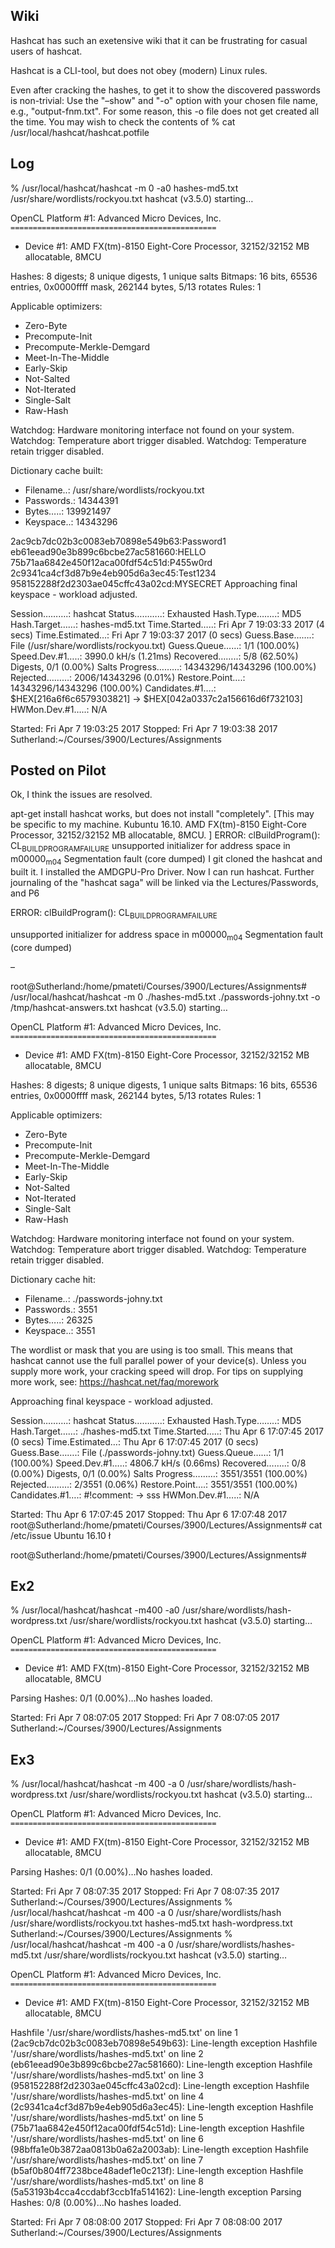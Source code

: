 ** Wiki

Hashcat has such an exetensive wiki that it can be frustrating for
casual users of hashcat.

Hashcat is a CLI-tool, but does not obey (modern)
Linux rules.

Even after cracking the hashes, to get it to show the discovered
passwords is non-trivial: Use the "--show" and "-o" option with your
chosen file name, e.g., "output-fnm.txt".  For some reason, this -o
file does not get created all the time.  You may wish to check the
contents of % cat /usr/local/hashcat/hashcat.potfile

** Log

% /usr/local/hashcat/hashcat -m 0 -a0 hashes-md5.txt /usr/share/wordlists/rockyou.txt 
hashcat (v3.5.0) starting...

OpenCL Platform #1: Advanced Micro Devices, Inc.
================================================
 * Device #1: AMD FX(tm)-8150 Eight-Core Processor, 32152/32152 MB allocatable, 8MCU

Hashes: 8 digests; 8 unique digests, 1 unique salts
Bitmaps: 16 bits, 65536 entries, 0x0000ffff mask, 262144 bytes, 5/13 rotates
Rules: 1

Applicable optimizers:
 * Zero-Byte
 * Precompute-Init
 * Precompute-Merkle-Demgard
 * Meet-In-The-Middle
 * Early-Skip
 * Not-Salted
 * Not-Iterated
 * Single-Salt
 * Raw-Hash

Watchdog: Hardware monitoring interface not found on your system.
Watchdog: Temperature abort trigger disabled.
Watchdog: Temperature retain trigger disabled.

Dictionary cache built:
 * Filename..: /usr/share/wordlists/rockyou.txt
 * Passwords.: 14344391
 * Bytes.....: 139921497
 * Keyspace..: 14343296

2ac9cb7dc02b3c0083eb70898e549b63:Password1                
eb61eead90e3b899c6bcbe27ac581660:HELLO                    
75b71aa6842e450f12aca00fdf54c51d:P455w0rd                 
2c9341ca4cf3d87b9e4eb905d6a3ec45:Test1234                 
958152288f2d2303ae045cffc43a02cd:MYSECRET                 
Approaching final keyspace - workload adjusted.           

                                                          
Session..........: hashcat
Status...........: Exhausted
Hash.Type........: MD5
Hash.Target......: hashes-md5.txt
Time.Started.....: Fri Apr  7 19:03:33 2017 (4 secs)
Time.Estimated...: Fri Apr  7 19:03:37 2017 (0 secs)
Guess.Base.......: File (/usr/share/wordlists/rockyou.txt)
Guess.Queue......: 1/1 (100.00%)
Speed.Dev.#1.....:  3990.0 kH/s (1.21ms)
Recovered........: 5/8 (62.50%) Digests, 0/1 (0.00%) Salts
Progress.........: 14343296/14343296 (100.00%)
Rejected.........: 2006/14343296 (0.01%)
Restore.Point....: 14343296/14343296 (100.00%)
Candidates.#1....: $HEX[216a6f6c6579303821] -> $HEX[042a0337c2a156616d6f732103]
HWMon.Dev.#1.....: N/A

Started: Fri Apr  7 19:03:25 2017
Stopped: Fri Apr  7 19:03:38 2017
Sutherland:~/Courses/3900/Lectures/Assignments

** Posted on Pilot

Ok, I think the issues are resolved.

apt-get install hashcat works, but does not install "completely".  
[This may be specific to my machine.  Kubuntu 16.10. AMD FX(tm)-8150 Eight-Core Processor, 32152/32152 MB allocatable, 8MCU.  ]  
ERROR: clBuildProgram(): CL_BUILD_PROGRAM_FAILURE
unsupported initializer for address space in m00000_m04
Segmentation fault (core dumped)
I git cloned the hashcat and built it.
I installed the AMDGPU-Pro Driver.
Now I can run hashcat.
Further journaling of the "hashcat saga" will be linked via the
Lectures/Passwords, and P6


ERROR: clBuildProgram(): CL_BUILD_PROGRAM_FAILURE


unsupported initializer for address space in m00000_m04
Segmentation fault (core dumped)


--

root@Sutherland:/home/pmateti/Courses/3900/Lectures/Assignments# /usr/local/hashcat/hashcat -m 0 ./hashes-md5.txt ./passwords-johny.txt -o /tmp/hashcat-answers.txt
hashcat (v3.5.0) starting...

OpenCL Platform #1: Advanced Micro Devices, Inc.
================================================
 * Device #1: AMD FX(tm)-8150 Eight-Core Processor, 32152/32152 MB allocatable, 8MCU

Hashes: 8 digests; 8 unique digests, 1 unique salts
Bitmaps: 16 bits, 65536 entries, 0x0000ffff mask, 262144 bytes, 5/13 rotates
Rules: 1

Applicable optimizers:
 * Zero-Byte
 * Precompute-Init
 * Precompute-Merkle-Demgard
 * Meet-In-The-Middle
 * Early-Skip
 * Not-Salted
 * Not-Iterated
 * Single-Salt
 * Raw-Hash

Watchdog: Hardware monitoring interface not found on your system.
Watchdog: Temperature abort trigger disabled.
Watchdog: Temperature retain trigger disabled.

Dictionary cache hit:
 * Filename..: ./passwords-johny.txt
 * Passwords.: 3551
 * Bytes.....: 26325
 * Keyspace..: 3551

The wordlist or mask that you are using is too small.
This means that hashcat cannot use the full parallel power of your device(s).
Unless you supply more work, your cracking speed will drop.
For tips on supplying more work, see: https://hashcat.net/faq/morework

Approaching final keyspace - workload adjusted.           

Session..........: hashcat                                
Status...........: Exhausted
Hash.Type........: MD5
Hash.Target......: ./hashes-md5.txt
Time.Started.....: Thu Apr  6 17:07:45 2017 (0 secs)
Time.Estimated...: Thu Apr  6 17:07:45 2017 (0 secs)
Guess.Base.......: File (./passwords-johny.txt)
Guess.Queue......: 1/1 (100.00%)
Speed.Dev.#1.....:  4806.7 kH/s (0.66ms)
Recovered........: 0/8 (0.00%) Digests, 0/1 (0.00%) Salts
Progress.........: 3551/3551 (100.00%)
Rejected.........: 2/3551 (0.06%)
Restore.Point....: 3551/3551 (100.00%)
Candidates.#1....: #!comment: -> sss
HWMon.Dev.#1.....: N/A

Started: Thu Apr  6 17:07:45 2017
Stopped: Thu Apr  6 17:07:48 2017
root@Sutherland:/home/pmateti/Courses/3900/Lectures/Assignments# cat /etc/issue
Ubuntu 16.10 \n \l

root@Sutherland:/home/pmateti/Courses/3900/Lectures/Assignments# 

** Ex2

% /usr/local/hashcat/hashcat -m400 -a0 /usr/share/wordlists/hash-wordpress.txt /usr/share/wordlists/rockyou.txt 
hashcat (v3.5.0) starting...

OpenCL Platform #1: Advanced Micro Devices, Inc.
================================================
 * Device #1: AMD FX(tm)-8150 Eight-Core Processor, 32152/32152 MB allocatable, 8MCU

Parsing Hashes: 0/1 (0.00%)...No hashes loaded.

Started: Fri Apr  7 08:07:05 2017
Stopped: Fri Apr  7 08:07:05 2017
Sutherland:~/Courses/3900/Lectures/Assignments

** Ex3

% /usr/local/hashcat/hashcat -m 400 -a 0 /usr/share/wordlists/hash-wordpress.txt /usr/share/wordlists/rockyou.txt 
hashcat (v3.5.0) starting...

OpenCL Platform #1: Advanced Micro Devices, Inc.
================================================
 * Device #1: AMD FX(tm)-8150 Eight-Core Processor, 32152/32152 MB allocatable, 8MCU

Parsing Hashes: 0/1 (0.00%)...No hashes loaded.

Started: Fri Apr  7 08:07:35 2017
Stopped: Fri Apr  7 08:07:35 2017
Sutherland:~/Courses/3900/Lectures/Assignments
% /usr/local/hashcat/hashcat -m 400 -a 0 /usr/share/wordlists/hash /usr/share/wordlists/rockyou.txt 
hashes-md5.txt      hash-wordpress.txt  
Sutherland:~/Courses/3900/Lectures/Assignments
% /usr/local/hashcat/hashcat -m 400 -a 0 /usr/share/wordlists/hashes-md5.txt /usr/share/wordlists/rockyou.txt 
hashcat (v3.5.0) starting...

OpenCL Platform #1: Advanced Micro Devices, Inc.
================================================
 * Device #1: AMD FX(tm)-8150 Eight-Core Processor, 32152/32152 MB allocatable, 8MCU

Hashfile '/usr/share/wordlists/hashes-md5.txt' on line 1 (2ac9cb7dc02b3c0083eb70898e549b63): Line-length exception
Hashfile '/usr/share/wordlists/hashes-md5.txt' on line 2 (eb61eead90e3b899c6bcbe27ac581660): Line-length exception
Hashfile '/usr/share/wordlists/hashes-md5.txt' on line 3 (958152288f2d2303ae045cffc43a02cd): Line-length exception
Hashfile '/usr/share/wordlists/hashes-md5.txt' on line 4 (2c9341ca4cf3d87b9e4eb905d6a3ec45): Line-length exception
Hashfile '/usr/share/wordlists/hashes-md5.txt' on line 5 (75b71aa6842e450f12aca00fdf54c51d): Line-length exception
Hashfile '/usr/share/wordlists/hashes-md5.txt' on line 6 (98bffa1e0b3872aa0813b0a62a2003ab): Line-length exception
Hashfile '/usr/share/wordlists/hashes-md5.txt' on line 7 (b5af0b804ff7238bce48adef1e0c213f): Line-length exception
Hashfile '/usr/share/wordlists/hashes-md5.txt' on line 8 (5a53193b4cca4ccdabf3ccb1fa514162): Line-length exception
Parsing Hashes: 0/8 (0.00%)...No hashes loaded.

Started: Fri Apr  7 08:08:00 2017
Stopped: Fri Apr  7 08:08:00 2017
Sutherland:~/Courses/3900/Lectures/Assignments

